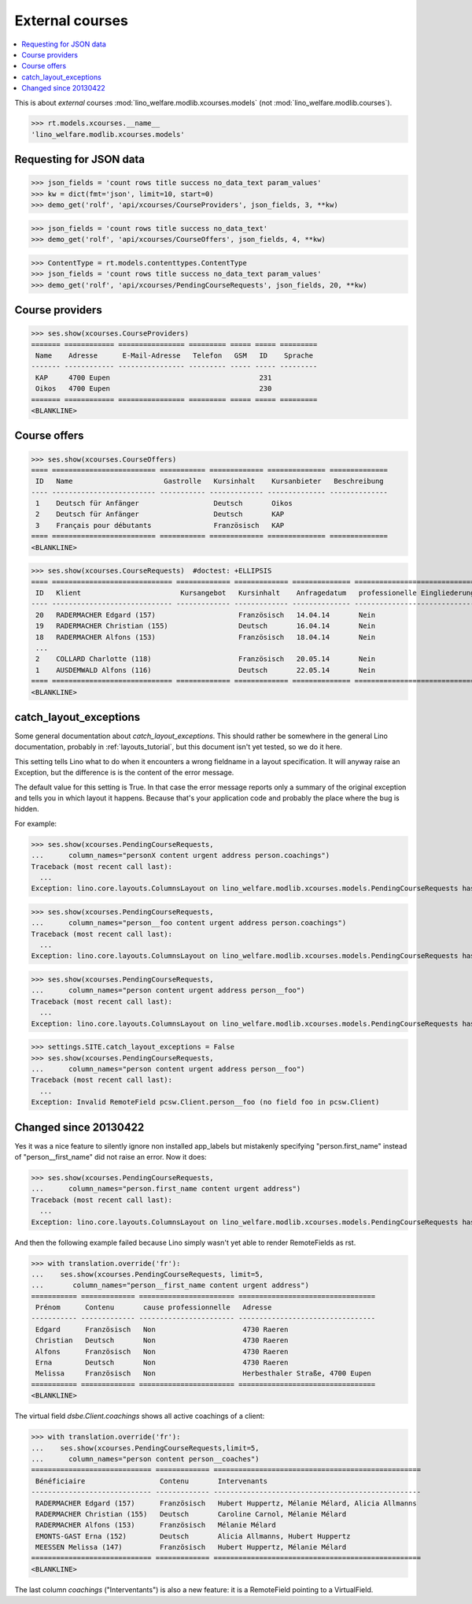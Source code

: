 .. doctest docs/specs/courses.rst
.. _welfare.specs.xcourses:

================
External courses
================

.. doctest init:
    
    >>> from lino import startup
    >>> startup('lino_weleup.demo.settings.doctests')
    >>> from lino.api.doctest import *
    >>> ses = settings.SITE.login('rolf')


.. contents:: 
    :local:
    :depth: 1


This is about *external* courses
:mod:`lino_welfare.modlib.xcourses.models` (not :mod:`lino_welfare.modlib.courses`).

>>> rt.models.xcourses.__name__
'lino_welfare.modlib.xcourses.models'

Requesting for JSON data
========================

>>> json_fields = 'count rows title success no_data_text param_values'
>>> kw = dict(fmt='json', limit=10, start=0)
>>> demo_get('rolf', 'api/xcourses/CourseProviders', json_fields, 3, **kw)

>>> json_fields = 'count rows title success no_data_text'
>>> demo_get('rolf', 'api/xcourses/CourseOffers', json_fields, 4, **kw)

>>> ContentType = rt.models.contenttypes.ContentType
>>> json_fields = 'count rows title success no_data_text param_values'
>>> demo_get('rolf', 'api/xcourses/PendingCourseRequests', json_fields, 20, **kw)


Course providers
================

>>> ses.show(xcourses.CourseProviders)
======= ============ ================ ========= ===== ===== =========
 Name    Adresse      E-Mail-Adresse   Telefon   GSM   ID    Sprache
------- ------------ ---------------- --------- ----- ----- ---------
 KAP     4700 Eupen                                    231
 Oikos   4700 Eupen                                    230
======= ============ ================ ========= ===== ===== =========
<BLANKLINE>

Course offers
=============

>>> ses.show(xcourses.CourseOffers)
==== ========================= =========== ============= ============== ==============
 ID   Name                      Gastrolle   Kursinhalt    Kursanbieter   Beschreibung
---- ------------------------- ----------- ------------- -------------- --------------
 1    Deutsch für Anfänger                  Deutsch       Oikos
 2    Deutsch für Anfänger                  Deutsch       KAP
 3    Français pour débutants               Französisch   KAP
==== ========================= =========== ============= ============== ==============
<BLANKLINE>

>>> ses.show(xcourses.CourseRequests)  #doctest: +ELLIPSIS
==== ============================= ============= ============= ============== ============================== ========= =============== =========== ==========
 ID   Klient                        Kursangebot   Kursinhalt    Anfragedatum   professionelle Eingliederung   Zustand   Kurs gefunden   Bemerkung   Enddatum
---- ----------------------------- ------------- ------------- -------------- ------------------------------ --------- --------------- ----------- ----------
 20   RADERMACHER Edgard (157)                    Französisch   14.04.14       Nein                           Offen
 19   RADERMACHER Christian (155)                 Deutsch       16.04.14       Nein                           Offen
 18   RADERMACHER Alfons (153)                    Französisch   18.04.14       Nein                           Offen
 ...
 2    COLLARD Charlotte (118)                     Französisch   20.05.14       Nein                           Offen
 1    AUSDEMWALD Alfons (116)                     Deutsch       22.05.14       Nein                           Offen
==== ============================= ============= ============= ============== ============================== ========= =============== =========== ==========
<BLANKLINE>



catch_layout_exceptions
=======================

Some general documentation about `catch_layout_exceptions`. 
This should rather be somewhere in the general Lino documentation, 
probably in :ref:`layouts_tutorial`,
but this document isn't yet tested, so we do it here.

This setting tells Lino what to do when it encounters a wrong
fieldname in a layout specification.  It will anyway raise an
Exception, but the difference is is the content of the error message.

The default value for this setting is True.
In that case the error message reports only a summary of the 
original exception and tells you in which layout it happens.
Because that's your application code and probably the place where
the bug is hidden.

For example:

>>> ses.show(xcourses.PendingCourseRequests,
...      column_names="personX content urgent address person.coachings")
Traceback (most recent call last):
  ...
Exception: lino.core.layouts.ColumnsLayout on lino_welfare.modlib.xcourses.models.PendingCourseRequests has no data element 'personX'


>>> ses.show(xcourses.PendingCourseRequests,
...      column_names="person__foo content urgent address person.coachings")
Traceback (most recent call last):
  ...
Exception: lino.core.layouts.ColumnsLayout on lino_welfare.modlib.xcourses.models.PendingCourseRequests has no data element 'person__foo (Invalid RemoteField pcsw.Client.person__foo (no field foo in pcsw.Client))'


>>> ses.show(xcourses.PendingCourseRequests,
...      column_names="person content urgent address person__foo")
Traceback (most recent call last):
  ...
Exception: lino.core.layouts.ColumnsLayout on lino_welfare.modlib.xcourses.models.PendingCourseRequests has no data element 'person__foo (Invalid RemoteField pcsw.Client.person__foo (no field foo in pcsw.Client))'

>>> settings.SITE.catch_layout_exceptions = False
>>> ses.show(xcourses.PendingCourseRequests,
...      column_names="person content urgent address person__foo")
Traceback (most recent call last):
  ...
Exception: Invalid RemoteField pcsw.Client.person__foo (no field foo in pcsw.Client)


Changed since 20130422
======================

Yes it was a nice feature to silently ignore non installed app_labels
but mistakenly specifying "person.first_name" instead of
"person__first_name" did not raise an error. Now it does:

>>> ses.show(xcourses.PendingCourseRequests,
...      column_names="person.first_name content urgent address")
Traceback (most recent call last):
  ...
Exception: lino.core.layouts.ColumnsLayout on lino_welfare.modlib.xcourses.models.PendingCourseRequests has no data element 'person.first_name'

And then the following example failed because Lino simply wasn't yet 
able to render RemoteFields as rst.

>>> with translation.override('fr'):
...    ses.show(xcourses.PendingCourseRequests, limit=5,
...       column_names="person__first_name content urgent address")
=========== ============= ======================= =================================
 Prénom      Contenu       cause professionnelle   Adresse
----------- ------------- ----------------------- ---------------------------------
 Edgard      Französisch   Non                     4730 Raeren
 Christian   Deutsch       Non                     4730 Raeren
 Alfons      Französisch   Non                     4730 Raeren
 Erna        Deutsch       Non                     4730 Raeren
 Melissa     Französisch   Non                     Herbesthaler Straße, 4700 Eupen
=========== ============= ======================= =================================
<BLANKLINE>

The virtual field `dsbe.Client.coachings` shows all active coachings
of a client:

>>> with translation.override('fr'):
...    ses.show(xcourses.PendingCourseRequests,limit=5,
...      column_names="person content person__coaches")
============================= ============= ==================================================
 Bénéficiaire                  Contenu       Intervenants
----------------------------- ------------- --------------------------------------------------
 RADERMACHER Edgard (157)      Französisch   Hubert Huppertz, Mélanie Mélard, Alicia Allmanns
 RADERMACHER Christian (155)   Deutsch       Caroline Carnol, Mélanie Mélard
 RADERMACHER Alfons (153)      Französisch   Mélanie Mélard
 EMONTS-GAST Erna (152)        Deutsch       Alicia Allmanns, Hubert Huppertz
 MEESSEN Melissa (147)         Französisch   Hubert Huppertz, Mélanie Mélard
============================= ============= ==================================================
<BLANKLINE>

The last column `coachings` ("Interventants") is also a new feature:
it is a RemoteField pointing to a VirtualField. 

